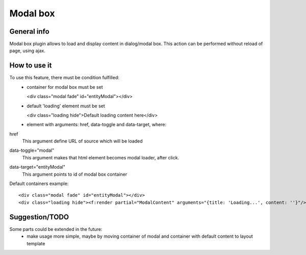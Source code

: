 =========
Modal box
=========

General info
============

Modal box plugin allows to load and display content in dialog/modal box.
This action can be performed without reload of page, using ajax.

How to use it
=============
To use this feature, there must be condition fulfilled:
 * container for modal box must be set

   <div class="modal fade" id="entityModal"></div>
 * default 'loading' element must be set

   <div class="loading hide">Default loading content here</div>
 * element with arguments: href, data-toggle and data-target, where:

href
 This argument define URL of source which will be loaded
data-toggle="modal"
 This argument makes that html element becomes modal loader, after click.
data-target="entityModal"
 This argument points to id of modal box container

Default containers example::

	<div class="modal fade" id="entityModal"></div>
	<div class="loading hide"><f:render partial="ModalContent" arguments="{title: 'Loading...', content: ''}"/></div>


Suggestion/TODO
===============
Some parts could be extended in the future:
 * make usage more simple, maybe by moving container of modal and container with default content to layout template
